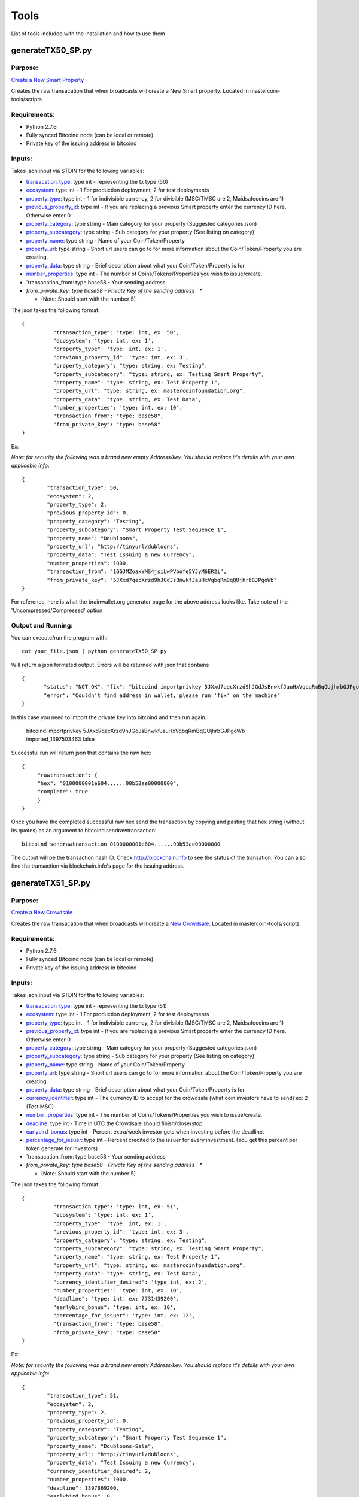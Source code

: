 =====
Tools
=====

List of tools included with the installation and how to use them

.. _msc_tx50:

generateTX50_SP.py
------------------

Purpose:
^^^^^^^^
`Create a New Smart Property <https://github.com/mastercoin-MSC/spec#new-property-creation-with-fixed-number-of-tokens>`_

Creates the raw transacation that when broadcasts will create a New Smart property.
Located in mastercoin-tools/scripts

Requirements:
^^^^^^^^^^^^^

* Python 2.7.6
* Fully synced Bitcoind node (can be local or remote)
* Private key of the issuing address in bitcoind

Inputs:
^^^^^^^
Takes json input via STDIN for the following variables:

* `transacation_type <https://github.com/mastercoin-MSC/spec#field-transaction-type>`_: type int - representing the tx type (50)
* `ecosystem <https://github.com/mastercoin-MSC/spec#field-ecosystem>`_: type int - 1 For production deployment, 2 for test deployments
* `property_type <https://github.com/mastercoin-MSC/spec#field-property-type>`_: type int - 1 for indivisible currency, 2 for divisible (MSC/TMSC are 2, Maidsafecoins are 1)
* `previous_property_id <https://github.com/mastercoin-MSC/spec#field-property-id>`_: type int - If you are replacing a previous Smart property enter the currency ID here. Otherwise enter 0
* `property_category <https://github.com/mastercoin-MSC/spec#field-string-255-byte-null-terminated>`_: type string - Main category for your property (Suggested categories.json)
* `property_subcategory <https://github.com/mastercoin-MSC/spec#field-string-255-byte-null-terminated>`_: type string - Sub category for your property (See listing on category)
* `property_name <https://github.com/mastercoin-MSC/spec#field-string-255-byte-null-terminated>`_: type string - Name of your Coin/Token/Property
* `property_url <https://github.com/mastercoin-MSC/spec#field-string-255-byte-null-terminated>`_: type string -  Short url users can go to for more information about the Coin/Token/Property you are creating.
* `property_data <https://github.com/mastercoin-MSC/spec#field-string-255-byte-null-terminated>`_: type string - Brief description about what your Coin/Token/Property is for
* `number_properties <https://github.com/mastercoin-MSC/spec#field-number-of-coins>`_: type int - The number of Coins/Tokens/Properties you wish to issue/create. 
* `transacation_from: type base58 - Your sending address
* `from_private_key: type base58 - Private Key of the sending address ``*``

  * (Note: Should start with the number 5)


The json takes the following format::

        { 
		  "transaction_type": 'type: int, ex: 50',
		  "ecosystem": 'type: int, ex: 1',
		  "property_type": 'type: int, ex: 1',
		  "previous_property_id": 'type: int, ex: 3',
		  "property_category": "type: string, ex: Testing",
		  "property_subcategory": "type: string, ex: Testing Smart Property",
		  "property_name": "type: string, ex: Test Property 1",
		  "property_url": "type: string, ex: mastercoinfoundation.org",
		  "property_data": "type: string, ex: Test Data",
		  "number_properties": 'type: int, ex: 10',
		  "transaction_from": "type: base58",
		  "from_private_key": "type: base58"
	}

Ex:

*Note: for security the following was a brand new empty Address/key. You should replace it's details with your own applicable info*::

		{
			"transaction_type": 50,
			"ecosystem": 2,
			"property_type": 2,
			"previous_property_id": 0,
			"property_category": "Testing",
			"property_subcategory": "Smart Property Test Sequence 1",
			"property_name": "Doubloons",
			"property_url": "http://tinyurl/dubloons",
			"property_data": "Test Issuing a new Currency",
			"number_properties": 1000,
			"transaction_from": "1GGJMZoaxYMS4jsiLwPVbofe5YJyM6ER2i",
			"from_private_key": "5JXxd7qecXrzd9hJGdJsBnwkfJauHxVqbqRmBqQUjhrbGJPgoWb"
		}

For reference, here is what the brainwallet.org generator page for the above address looks like.
Take note of the 'Uncompressed/Compressed' option

.. image:: brainwallet.uncompressed.png
    :align: center

Output and Running:
^^^^^^^^^^^^^^^^^^^
You can execute/run the program with::

 cat your_file.json | python generateTX50_SP.py
 
Will return a json formated output.
Errors will be returned with json that contains ::

 {
	"status": "NOT OK", "fix": "bitcoind importprivkey 5JXxd7qecXrzd9hJGdJsBnwkfJauHxVqbqRmBqQUjhrbGJPgoWb imported_1397503463", 
	"error": "Couldn't find address in wallet, please run 'fix' on the machine"
 }
 
In this case you need to import the private key into bitcoind and then run again.

  bitcoind importprivkey 5JXxd7qecXrzd9hJGdJsBnwkfJauHxVqbqRmBqQUjhrbGJPgoWb imported_1397503463 false

Successful run will return json that contains the raw hex::

	{ 
	     "rawtransaction": {
	     "hex": "0100000001e604......90b53ae00000000", 
	     "complete": true
	     }
	}

Once you have the completed successful raw hex send the transaction by copying and pasting that hex string (without its quotes) as an argument to bitcoind sendrawtransaction::

   bitcoind sendrawtransaction 0100000001e604......90b53ae00000000

The output will be the transaction hash ID. Check http://blockchain.info to see the status of the transation. You can also find the transaction via blockchain.info's page for the issuing address.


.. _msc_tx51:

generateTX51_SP.py
------------------

Purpose:
^^^^^^^^
`Create a New Crowdsale <https://github.com/mastercoin-MSC/spec#new-property-creation-via-crowdsale-with-variable-number-of-tokens>`_

Creates the raw transacation that when broadcasts will create a `New Crowdsale <https://github.com/mastercoin-MSC/spec#new-property-creation-via-crowdsale-with-variable-number-of-tokens>`_.
Located in mastercoin-tools/scripts

Requirements:
^^^^^^^^^^^^^

* Python 2.7.6
* Fully synced Bitcoind node (can be local or remote)
* Private key of the issuing address in bitcoind

Inputs:
^^^^^^^
Takes json input via STDIN for the following variables:

* `transacation_type <https://github.com/mastercoin-MSC/spec#field-transaction-type>`_: type int - representing the tx type (51)
* `ecosystem <https://github.com/mastercoin-MSC/spec#field-ecosystem>`_: type int - 1 For production deployment, 2 for test deployments
* `property_type <https://github.com/mastercoin-MSC/spec#field-property-type>`_: type int - 1 for indivisible currency, 2 for divisible (MSC/TMSC are 2, Maidsafecoins are 1)
* `previous_property_id <https://github.com/mastercoin-MSC/spec#field-property-id>`_: type int - If you are replacing a previous Smart property enter the currency ID here. Otherwise enter 0
* `property_category <https://github.com/mastercoin-MSC/spec#field-string-255-byte-null-terminated>`_: type string - Main category for your property (Suggested categories.json)
* `property_subcategory <https://github.com/mastercoin-MSC/spec#field-string-255-byte-null-terminated>`_: type string - Sub category for your property (See listing on category)
* `property_name <https://github.com/mastercoin-MSC/spec#field-string-255-byte-null-terminated>`_: type string - Name of your Coin/Token/Property
* `property_url <https://github.com/mastercoin-MSC/spec#field-string-255-byte-null-terminated>`_: type string -  Short url users can go to for more information about the Coin/Token/Property you are creating.
* `property_data <https://github.com/mastercoin-MSC/spec#field-string-255-byte-null-terminated>`_: type string - Brief description about what your Coin/Token/Property is for
* `currency_identifier <https://github.com/mastercoin-MSC/spec#field-currency-identifier>`_: type int - The currency ID to accept for the crowdsale (what coin investors have to send) ex: 2 (Test MSC)
* `number_properties <https://github.com/mastercoin-MSC/spec#field-number-of-coins>`_: type int - The number of Coins/Tokens/Properties you wish to issue/create.
* `deadline <https://github.com/mastercoin-MSC/spec#field-utc-datetime>`_: type int - Time in UTC the Crowdsale should finish/close/stop.
* `earlybird_bonus <https://github.com/mastercoin-MSC/spec#field-integer-one-byte>`_: type int - Percent extra/week investor gets when investing before the deadline.
* `percentage_for_issuer <https://github.com/mastercoin-MSC/spec#field-integer-one-byte>`_: type int - Percent credited to the issuer for every investment. (You get this percent per token generate for investors)
* `transacation_from: type base58 - Your sending address
* `from_private_key: type base58 - Private Key of the sending address ``*``

  * (Note: Should start with the number 5)


The json takes the following format::

        { 
		  "transaction_type": 'type: int, ex: 51',
		  "ecosystem": 'type: int, ex: 1',
		  "property_type": 'type: int, ex: 1',
		  "previous_property_id": 'type: int, ex: 3',
		  "property_category": "type: string, ex: Testing",
		  "property_subcategory": "type: string, ex: Testing Smart Property",
		  "property_name": "type: string, ex: Test Property 1",
		  "property_url": "type: string, ex: mastercoinfoundation.org",
		  "property_data": "type: string, ex: Test Data",
		  "currency_identifier_desired": 'type int, ex: 2',
		  "number_properties": 'type: int, ex: 10',
		  "deadline": 'type: int, ex: 7731439200',
		  "earlybird_bonus": 'type: int, ex: 10',
		  "percentage_for_issuer": 'type: int, ex: 12',
		  "transaction_from": "type: base58",
		  "from_private_key": "type: base58"
	}

Ex:

*Note: for security the following was a brand new empty Address/key. You should replace it's details with your own applicable info*::

		{
			"transaction_type": 51,
			"ecosystem": 2,
			"property_type": 2,
			"previous_property_id": 0,
			"property_category": "Testing",
			"property_subcategory": "Smart Property Test Sequence 1",
			"property_name": "Doubloons-Sale",
			"property_url": "http://tinyurl/dubloons",
			"property_data": "Test Issuing a new Currency",
			"currency_identifier_desired": 2,
			"number_properties": 1000,
			"deadline": 1397869200,
			"earlybird_bonus": 0,
			"percentage_for_issuer": 0,
			"transaction_from": "1GGJMZoaxYMS4jsiLwPVbofe5YJyM6ER2i",
			"from_private_key": "5JXxd7qecXrzd9hJGdJsBnwkfJauHxVqbqRmBqQUjhrbGJPgoWb"
		}

For reference, here is what the brainwallet.org generator page for the above address looks like.
Take note of the 'Uncompressed/Compressed' option

.. image:: brainwallet.uncompressed.png
    :align: center

Output and Running:
^^^^^^^^^^^^^^^^^^^
You can execute/run the program with::

 cat your_file.json | python generateTX50_SP.py
 
Will return a json formated output.
Errors will be returned with json that contains ::

 {
	"status": "NOT OK", "fix": "bitcoind importprivkey 5JXxd7qecXrzd9hJGdJsBnwkfJauHxVqbqRmBqQUjhrbGJPgoWb imported_1397503463", 
	"error": "Couldn't find address in wallet, please run 'fix' on the machine"
 }
 
In this case you need to import the private key into bitcoind and then run again.

  bitcoind importprivkey 5JXxd7qecXrzd9hJGdJsBnwkfJauHxVqbqRmBqQUjhrbGJPgoWb imported_1397503463 false

Successful run will return json that contains the raw hex::

	{ 
	     "rawtransaction": {
	     "hex": "0100000001e604......90b53ae00000000", 
	     "complete": true
	     }
	}

Once you have the completed successful raw hex send the transaction by copying and pasting that hex string (without its quotes) as an argument to bitcoind sendrawtransaction::

   bitcoind sendrawtransaction 0100000001e604......90b53ae00000000

The output will be the transaction hash ID. Check http://blockchain.info to see the status of the transation. You can also find the transaction via blockchain.info's page for the issuing address.

.. _msc_tx53:

generateTX53_SP.py
------------------

Purpose:
^^^^^^^^
`Close an existing Crowdsale early <https://github.com/mastercoin-MSC/spec#close-a-crowdsale-manually>`_.

Creates the raw transacation that when broadcasts will close the current crowdsale Crowdsale immediately.
Located in mastercoin-tools/scripts

Requirements:
^^^^^^^^^^^^^

* Python 2.7.6
* Fully synced Bitcoind node (can be local or remote)
* Private key of the issuing address in bitcoind

Inputs:
^^^^^^^
Takes json input via STDIN for the following variables:

* `transacation_type <https://github.com/mastercoin-MSC/spec#field-transaction-type>`_: type int - representing the tx type (53)
* `previous_property_id <https://github.com/mastercoin-MSC/spec#field-property-id>`_: type int - If you are replacing a previous Smart property enter the currency ID here. Otherwise enter 0
* transacation_from: type base58 - Your sending address
* from_private_key: type base58 - Private Key of the sending address ``*``

  * (Note: Should start with the number 5)


The json takes the following format::

        { 
		  "transaction_type": 'type: int, ex: 53',
		  "property_type": 'type: int, ex: 1',
		  "transaction_from": "type: base58",
		  "from_private_key": "type: base58"
	}

Ex:

*Note: for security the following was a brand new empty Address/key. You should replace it's details with your own applicable info*::

		{
			"transaction_type": 53,
			"property_type": 4,
			"transaction_from": "1GGJMZoaxYMS4jsiLwPVbofe5YJyM6ER2i",
			"from_private_key": "5JXxd7qecXrzd9hJGdJsBnwkfJauHxVqbqRmBqQUjhrbGJPgoWb"
		}

For reference, here is what the brainwallet.org generator page for the above address looks like.
Take note of the 'Uncompressed/Compressed' option

.. image:: brainwallet.uncompressed.png
    :align: center

Output and Running:
^^^^^^^^^^^^^^^^^^^
You can execute/run the program with::

 cat your_file.json | python generateTX53_SP.py
 
Will return a json formated output.
Errors will be returned with json that contains ::

	{
	  "status": "NOT OK", "fix": "bitcoind importprivkey 5JXxd7qecXrzd9hJGdJsBnwkfJauHxVqbqRmBqQUjhrbGJPgoWb imported_1397503463", 
	  "error": "Couldn't find address in wallet, please run 'fix' on the machine"
	}
 
In this case you need to import the private key into bitcoind and then run again.

  bitcoind importprivkey 5JXxd7qecXrzd9hJGdJsBnwkfJauHxVqbqRmBqQUjhrbGJPgoWb imported_1397503463 false

Successful run will return json that contains the raw hex::

	{ 
	    "rawtransaction": {
	    "hex": "0100000001e604......90b53ae00000000", 
	    "complete": true
	     }
	}

Once you have the completed successful raw hex send the transaction by copying and pasting that hex string (without its quotes) as an argument to bitcoind sendrawtransaction::

   bitcoind sendrawtransaction 0100000001e604......90b53ae00000000

The output will be the transaction hash ID. Check http://blockchain.info to see the status of the transation. You can also find the transaction via blockchain.info's page for the issuing address.


.. _msc_createtx:

msc_createtx.py
---------------

Purpose:
^^^^^^^^
Used to create, sign and/or send a Masterprotocol currency transaction.
Located in mastercoin-tools/scripts

Checks:
^^^^^^^

Checks from address to make sure it has:

* Enough BTC to create/send the transaction

  * Note: To avoid potential double spends all unspent TX used to create a new TX are tracked/locked for 10 Blocks from use. It is recommended, when offline signing, to make sure you broadcast within this timeframe.

* Balance of the CurrencyID to make sure it has enough to send msc_send_amt

  * Balance is checked using 2 online resources (Masterchest.info and Omniwallet)

Inputs:
^^^^^^^
Takes json input via STDIN for the following variables:

* transaction_from: The Public Address of the Sender
* transaction_to: The Public address of the Receipiant
* currency_id: Currency ID to send. 1 for MSC, 2 for TMSC
* property_type: 1 for indivisible currency, 2 for divisible (MSC/TMSC are 2, Maidsafecoins are 1)
* send_amt: The amount of the Currency ID to send
* from_private_key: Base58 Private Key of the sender's Public Address ``*``

  * (Note: Should start with the number 5)

* broadcast: Create, Sign and/or Broadcast Tx.

  * 0 - Create the Unsigned TX file only
  * 1 - Create and Sign the TX file 
  * 2 - Create, Sign and Broadcast the TX file

* clean: Clean up any of the tx files created.``*``

  * 0 - Keep all Tx files created
  * 1 - Remove only the intersigned Tx files. (Leaves the original unsigned Tx and the signed Tx)
  * 2 - Remove all unsigned Tx files. Leaves only the signed Tx file that can be broadcast.
  * 3 - Remove all Tx files. Signed and unsigned, make sure you have broadcast the Tx before you do this.

* ``*`` Only required if you are signing/broadcasting the tx file and can be omitted if just creating unsigned file.*

The json takes the following format::

        {
          "transaction_from": "{{Public from Address}}",
          "transaction_to": "{{Public to Address}}",
          "currency_id": {{1 for MSC, 2 for TMSC}},
          "send_amt": {{amount to send}},
          "property_type": {{1 for indivisible currency, 2 for divisible (MSC/TMSC are 2, Maidsafecoins are 1)}}
          "broadcast": {{1 to create and broadcast or 0 to just create}},
          "from_private_key": "{{private key for signing}}",
          "clean": {{0 -keep all tx files, 1 -remove intersigned tx, 2 -remove all unsigned, 3 -remove all}}
        }

Ex:

*Note: for security the following was a brand new empty wallet. You should replace it's details with your own applicable info*::

        {
          "transaction_from": "1GGJMZoaxYMS4jsiLwPVbofe5YJyM6ER2i",
          "transaction_to": "19hf8QEkD3GR7NhUrujWXRg6e4gsHUTysp",
          "currency_id": 1,
          "send_amt": 5.1,
          "property_type": 2,
          "from_private_key": "5JXxd7qecXrzd9hJGdJsBnwkfJauHxVqbqRmBqQUjhrbGJPgoWb",
          "broadcast": 1,
          "clean": 1
        }

For reference, here is what the brainwallet.org generator page for the above address looks like.
Take note of the 'Uncompressed/Compressed' option

.. image:: brainwallet.uncompressed.png
    :align: center

Output:
^^^^^^^
Will return a json formated output.
Errors will be returned with json that contains ::

 {
    "status": "Status message",
    "error": "error details",
    "fix": "Corrective action to resolve the issue"
 }

Successful run will return json that contains::

 {
   "status": "Broadcast/Created/Signed status",
   "valid_check": "Validity check of signed file",
   "hash": "Hash of the tx",
   "st_file": "location/name of the signed tx file"
 }

Running:
^^^^^^^^
Standalone running/testing can be done by creating a json file (see input details or example_send.json for structure)
You can execute/run the program with::

 cat your_file.json | python msc_createtx.py



msc-sxsend.py
-------------

Purpose:
^^^^^^^^
DEPRECIATED, Please see :ref:`msc_createtx.py <msc_createtx>`

Used to create (and/or send) a Mastercoin transaction

Checks:
^^^^^^^

Checks from address to make sure it has:

* Enough BTC to create/send the transaction
* Balance of the CurrencyID to make sure it has enough to send msc_send_amt

  * Balance is checked using the :ref:`msc-balance.py <msc-balance>` script

Inputs:
^^^^^^^
Takes json input via STDIN for the following variables:

* transaction_from: The Public Address of the Sender
* transaction_to: The Public address of the Receipiant
* currency_id: Currency ID to send. 1 for MSC, 2 for TMSC
* msc_send_amt: The amount of the Currency ID to send
* property_type: 1 for indivisible currency, 2 for divisible (MSC/TMSC are 2, Maidsafecoins are 1)
* from_private_key: Base58 Private Key of the sender's Public Address (Note: Should start with 5)
* broadcast: Create and/or Broadcast Tx. 1 to create and broadcast or 0 to just create
* clean: Clean up any of the tx files created.

  * 0 - Keep all Tx files created
  * 1 - Remove only the intersigned Tx files. (Leaves the original unsigned Tx and the signed Tx)
  * 2 - Remove all unsigned Tx files. Will leave only the signed Tx file that can be broadcast to the network. 
  * 3 - Remove all Tx files. Signed and unsigned, make sure you have broadcast the Tx before you do this.



The json takes the following format::

	{
	  "transaction_from": "{{Public from Address}}",
	  "transaction_to": "{{Public to Address}}",
	  "currency_id": {{1 for MSC, 2 for TMSC}},
	  "msc_send_amt": {{amount to send}},
	  "property_type": {{1 for indivisible currency, 2 for divisible (MSC/TMSC are 2, Maidsafecoins are 1)}}
	  "from_private_key": "{{private key for signing}}",
	  "broadcast": {{1 to create and broadcast or 0 to just create}},
          "clean": {{0 -keep all tx files, 1 -remove intersigned tx, 2 -remove all unsigned, 3 -remove all}}
	}

Ex:

*Note: for security the following was a brand new empty wallet. You should replace it's details with your own applicable info*::

	{
	  "transaction_from": "1GGJMZoaxYMS4jsiLwPVbofe5YJyM6ER2i",
	  "transaction_to": "19hf8QEkD3GR7NhUrujWXRg6e4gsHUTysp",
	  "currency_id": 1,
	  "msc_send_amt": 5.1,
	  "property_type": 2,
	  "from_private_key": "5JXxd7qecXrzd9hJGdJsBnwkfJauHxVqbqRmBqQUjhrbGJPgoWb",
	  "broadcast": 1,
          "clean": 1
	}

For reference, here is what the brainwallet.org generator page for the above address looks like.
Take note of the 'Uncompressed/Compressed' option 

.. image:: brainwallet.uncompressed.png
    :align: center

Output:
^^^^^^^
Will return a json formated output.
Errors will be returned with json that contains ::

 { 
    "status": "Status message", 
    "error": "error details", 
    "fix": "Corrective action to resolve the issue"
 }

Successful run will return json that contains::

 { 
   "status": "Broadcast/Created status", 
   "valid_check": "Validity check of signed file", 
   "hash": "Hash of the tx", 
   "st_file": "location/name of the signed tx file"
 }

Running:
^^^^^^^^
Standalone running/testing can be done by creating a json file (see input details or example_send.json for structure)
You can execute/run the program with::

 cat your_file.json | python msc_sxsend.py


msc-txcreate.py
---------------

Purpose:
^^^^^^^^
DEPRECIATED, Please see :ref:`msc_createtx.py <msc_createtx>`

Used to create an unsigned Mastercoin transaction

Checks:
^^^^^^^

Checks from address to make sure it has:

* Enough BTC to create/send the transaction
* Balance of the CurrencyID to make sure it has enough to send msc_send_amt

  * Balance is checked using the :ref:`msc-balance.py <msc-balance>` script

Inputs:
^^^^^^^
Takes json input via STDIN for the following variables:

* transaction_from: The Public Address of the Sender
* transaction_to: The Public address of the Receipiant
* currency_id: Currency ID to send. 1 for MSC, 2 for TMSC
* msc_send_amt: The amount of the Currency ID to send
* property_type: 1 for indivisible currency, 2 for divisible (MSC/TMSC are 2, Maidsafecoins are 1)


The json takes the following format::

        {
          "transaction_from": "{{Public from Address}}",
          "transaction_to": "{{Public to Address}}",
          "currency_id": {{1 for MSC, 2 for TMSC}},
          "msc_send_amt": {{amount to send}},
	  "property_type": {{1 for indivisible currency, 2 for divisible (MSC/TMSC are 2, Maidsafecoins are 1)}}
        }

Ex:

*Note: for security the following was a brand new empty wallet. You should replace it's details with your own applicable info*::

        {
          "transaction_from": "1GGJMZoaxYMS4jsiLwPVbofe5YJyM6ER2i",
          "transaction_to": "19hf8QEkD3GR7NhUrujWXRg6e4gsHUTysp",
          "currency_id": 1,
          "msc_send_amt": 5.1
        }

Output:
^^^^^^^
Will return a json formated output.
Errors will be returned with json that contains ::

 {
    "status": "Status message",
    "error": "error details",
    "fix": "Corrective action to resolve the issue"
 }

Successful run will return json that contains::

 {
   "status": "Created status",
   "st_file": "location/name of the unsigned tx file"
 }

Running:
^^^^^^^^
Standalone running/testing can be done by creating a json file (see input details or example_send.json for structure)
You can execute/run the program with::

 cat your_file.json | python msc-txcreate.py


.. _msc-balance:

msc-balance.py
--------------

Purpose:
^^^^^^^^
Used to get the Mastercoin balance of an address

Requirements:
^^^^^^^^^^^^^
This script leverages the existing mastercoin tools parsed/validated output.
Mastercoin tools should be installed and fully updated with the Mastercoin Data in::

 /var/lib/mastercoin-tools/mastercoin_verify/addresses/

Checks:
^^^^^^^

Will check/return the date of the parsed date as listed in ::

 /var/lib/mastercoin-tools/www/revision.json


Inputs:
^^^^^^^
Takes json input via STDIN for the following variables:

* address: The address you want to check the balance for
* currency_id: The currency you want the balance for

  * 1 - Mastercoin
  * 2 - Test Mastercoins

The json takes the following format::

        {
          "address": "{{Address to check}}",
          "currency_id": {{1 for MSC, 2 for TMSC}}
        }

Ex: ::

        {
          "address": "1CMauYumpA7YG8i4cPod8FadRLK95HxSob",
          "currency_id": 1
	}


Output:
^^^^^^^
Will return a json formated output

Completed run will return json that contains::

 { 
   "address": "Address checked",
   "currency_id": "Currency checked",
   "balance": "Balance or error message",
   "balancetime": "Time in GMT human readable",
   "epochtime": "Balance Timestamp in GMT epoch"
 }

*Note: If the revision file or currency address files are missing the time is omitted and an error message is returned for balance.*

Running:
^^^^^^^^
Standalone running/testing can be done by creating a json file (see input details or example_balance.json for structure)
You can execute/run the program with::

 cat your_file.json | python msc-balance.py



getConsensusMSC.py
------------------

Purpose:
^^^^^^^^
Used to get the consensus of local installation with Online sites
*Note: The final consensus authority is defined by the mastercoin tools code result.*
`Masterchain Consensus Report <https://masterchain.info/general/MSC-difference.txt>`_


Requirements:
^^^^^^^^^^^^^
This script leverages the existing mastercoin tools parsed/validated output.
Mastercoin tools should be installed and fully updated with the Mastercoin Data in::

 /var/lib/mastercoin-tools/mastercoin_verify/addresses/

Inputs:
^^^^^^^
Takes json input via STDIN for the sites you wish to validate consensus against:
*Note: At present generates consensus output for Currency ID 1 (MSC) only.* 

* site: The sites to compare local results against


The json takes the following format::

	{ "sites":
	    [
       	      "http://masterchain.info/mastercoin_verify/addresses/0",
	      "https://masterchest.info/mastercoin_verify/addresses.aspx",
              "http://mymastercoins.com/jaddress.aspx"
	    ]
	}

Output:
^^^^^^^
Will return a json formated output array of address not in consensus

For each address not in Consensus, completed run will return balance of that address for each site checked in json format::

 {
   "consensus": Number Representing Consensus Rating,
   "data":[
      [
         {
            "balance": Number Representing Current balance for the site checked,
            "site":"Site/Data Source name",
            "address":"address not in consensus"
         },
	 {
	   ... data in format of ^ for each site when address is not in consensus
	 }
      ],
      [
         ... 2nd address (if exists) not in consensus in format ^^^
      ]
   ]
 }


Running:
^^^^^^^^
Running by creating a json file (see input details) for sites you wish to check or use the provided getConsensus.json
You can execute/run the program with::

 cat getConsensus.json | python getConsensusMSC.py

